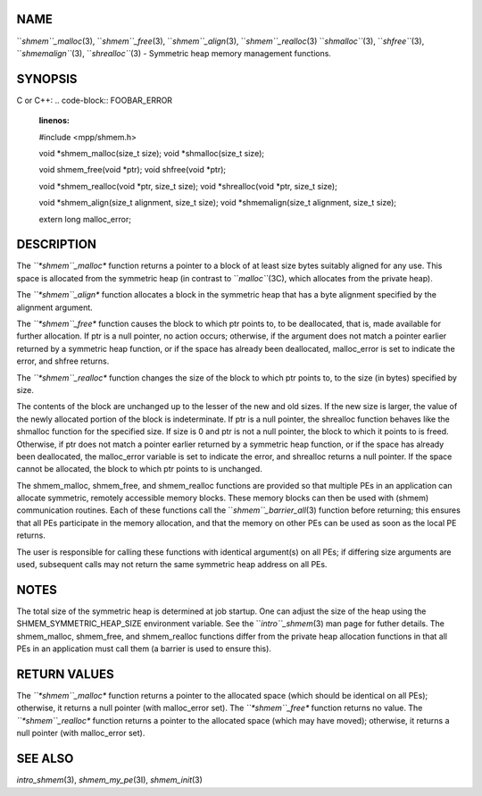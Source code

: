 NAME
----

``*shmem``_malloc*\ (3), ``*shmem``_free*\ (3), ``*shmem``_align*\ (3),
``*shmem``_realloc*\ (3) ``*shmalloc``*\ (3), ``*shfree``*\ (3), ``*shmemalign``*\ (3),
``*shrealloc``*\ (3) - Symmetric heap memory management functions.

SYNOPSIS
--------

C or C++:
.. code-block:: FOOBAR_ERROR
   :linenos:

   #include <mpp/shmem.h>

   void *shmem_malloc(size_t size);
   void *shmalloc(size_t size);

   void shmem_free(void *ptr);
   void shfree(void *ptr);

   void *shmem_realloc(void *ptr, size_t size);
   void *shrealloc(void *ptr, size_t size);

   void *shmem_align(size_t alignment, size_t size);
   void *shmemalign(size_t alignment, size_t size);

   extern long malloc_error;

DESCRIPTION
-----------

The *``*shmem``_malloc** function returns a pointer to a block of at least
size bytes suitably aligned for any use. This space is allocated from
the symmetric heap (in contrast to ``*malloc``*\ (3C), which allocates from
the private heap).

The *``*shmem``_align** function allocates a block in the symmetric heap
that has a byte alignment specified by the alignment argument.

The *``*shmem``_free** function causes the block to which ptr points to, to
be deallocated, that is, made available for further allocation. If ptr
is a null pointer, no action occurs; otherwise, if the argument does not
match a pointer earlier returned by a symmetric heap function, or if the
space has already been deallocated, malloc_error is set to indicate the
error, and shfree returns.

The *``*shmem``_realloc** function changes the size of the block to which
ptr points to, to the size (in bytes) specified by size.

The contents of the block are unchanged up to the lesser of the new and
old sizes. If the new size is larger, the value of the newly allocated
portion of the block is indeterminate. If ptr is a null pointer, the
shrealloc function behaves like the shmalloc function for the specified
size. If size is 0 and ptr is not a null pointer, the block to which it
points to is freed. Otherwise, if ptr does not match a pointer earlier
returned by a symmetric heap function, or if the space has already been
deallocated, the malloc_error variable is set to indicate the error, and
shrealloc returns a null pointer. If the space cannot be allocated, the
block to which ptr points to is unchanged.

The shmem_malloc, shmem_free, and shmem_realloc functions are provided
so that multiple PEs in an application can allocate symmetric, remotely
accessible memory blocks. These memory blocks can then be used with
(shmem) communication routines. Each of these functions call the
``*shmem``_barrier_all*\ (3) function before returning; this ensures that
all PEs participate in the memory allocation, and that the memory on
other PEs can be used as soon as the local PE returns.

The user is responsible for calling these functions with identical
argument(s) on all PEs; if differing size arguments are used, subsequent
calls may not return the same symmetric heap address on all PEs.

NOTES
-----

The total size of the symmetric heap is determined at job startup. One
can adjust the size of the heap using the SHMEM_SYMMETRIC_HEAP_SIZE
environment variable. See the ``*intro``_shmem*\ (3) man page for futher
details. The shmem_malloc, shmem_free, and shmem_realloc functions
differ from the private heap allocation functions in that all PEs in an
application must call them (a barrier is used to ensure this).

RETURN VALUES
-------------

The *``*shmem``_malloc** function returns a pointer to the allocated space
(which should be identical on all PEs); otherwise, it returns a null
pointer (with malloc_error set). The *``*shmem``_free** function returns no
value. The *``*shmem``_realloc** function returns a pointer to the allocated
space (which may have moved); otherwise, it returns a null pointer (with
malloc_error set).

SEE ALSO
--------

*intro_shmem*\ (3), *shmem_my_pe*\ (3I), *shmem_init*\ (3)
